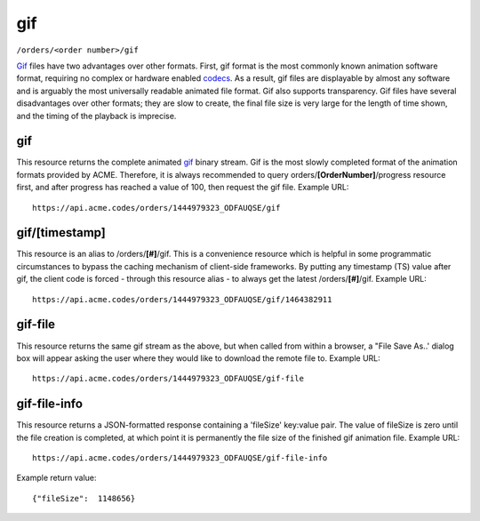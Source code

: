 
.. |br| raw:: html

   <br />

gif
###

``/orders/<order number>/gif``

`Gif <https://en.wikipedia.org/wiki/GIF>`_ files have two advantages over other formats. First, gif format is the most commonly known animation software format, requiring no complex or hardware enabled `codecs <https://en.wikipedia.org/wiki/Codec>`_. As a result, gif files are displayable by almost any software and is arguably the most universally readable animated file format. Gif also supports transparency. Gif files have several disadvantages over other formats; they are slow to create, the final file size is very large for the length of time shown, and the timing of the playback is imprecise.

gif
"""

This resource returns the complete animated `gif <https://en.wikipedia.org/wiki/GIF>`_ binary stream. Gif is the most slowly completed format of the animation formats provided by ACME. Therefore, it is always recommended to query orders/**[OrderNumber]**/progress resource first, and after progress has reached a value of 100, then request the gif file. Example URL:
::

    https://api.acme.codes/orders/1444979323_ODFAUQSE/gif

gif/[timestamp]
"""""""""""""""

This resource is an alias to /orders/**[#]**/gif. This is a convenience resource which is helpful in some programmatic circumstances to bypass the caching mechanism of client-side frameworks. By putting any timestamp (TS) value after gif, the client code is forced - through this resource alias - to always get the latest /orders/**[#]**/gif. Example URL:
::

    https://api.acme.codes/orders/1444979323_ODFAUQSE/gif/1464382911

gif-file
""""""""

This resource returns the same gif stream as the above, but when called from within a browser, a "File Save As..' dialog box will appear asking the user where they would like to download the remote file to. Example URL:
::

    https://api.acme.codes/orders/1444979323_ODFAUQSE/gif-file
    
gif-file-info
"""""""""""""

This resource returns a JSON-formatted response containing a 'fileSize' key:value pair. The value of fileSize is zero until the file creation is completed, at which point it is permanently the file size of the finished gif animation file. Example URL:
::

    https://api.acme.codes/orders/1444979323_ODFAUQSE/gif-file-info

Example return value:
::

    {"fileSize":  1148656}

    
